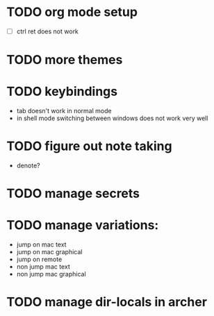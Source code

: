 * TODO org mode setup
- [ ] ctrl ret does not work
* TODO more themes
* TODO keybindings
- tab doesn't work in normal mode
- in shell mode switching between windows does not work very well
* TODO figure out note taking
- denote?
* TODO manage secrets
* TODO manage variations:
- jump on mac text
- jump on mac graphical  
- jump on remote
- non jump mac text
- non jump mac graphical 
* TODO manage dir-locals in archer  
      
 
  

